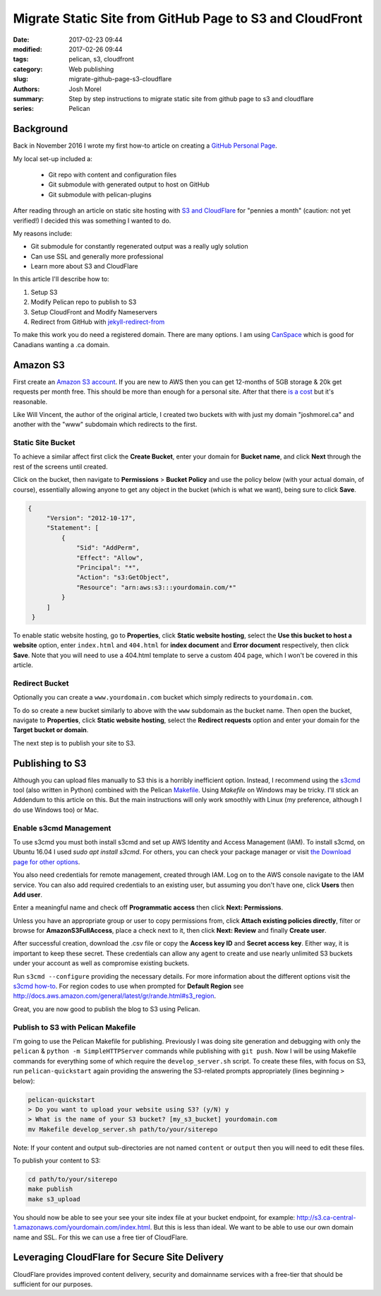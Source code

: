 Migrate Static Site from GitHub Page to S3 and CloudFront
#########################################################

:date: 2017-02-23 09:44
:modified: 2017-02-26 09:44
:tags: pelican, s3, cloudfront
:category: Web publishing 
:slug: migrate-github-page-s3-cloudflare
:authors: Josh Morel
:summary: Step by step instructions to migrate static site from github page to s3 and cloudflare
:series: Pelican

Background
----------

Back in November 2016 I wrote my first how-to article on creating a `GitHub Personal Page <{filename}/create-github-page.rst>`_.

My local set-up included a:

   * Git repo with content and configuration files
   * Git submodule with generated output to host on GitHub
   * Git submodule with pelican-plugins

After reading through an article on static site hosting with `S3 and CloudFlare <https://wsvincent.com/static-site-hosting-with-s3-and-cloudflare/>`_ for "pennies a month" (caution: not yet verified!) I decided this was something I wanted to do.

My reasons include:

* Git submodule for constantly regenerated output was a really ugly solution
* Can use SSL and generally more professional
* Learn more about S3 and CloudFlare

In this article I'll describe how to:

1. Setup S3
2. Modify Pelican repo to publish to S3
3. Setup CloudFront and Modify Nameservers
4. Redirect from GitHub with `jekyll-redirect-from <https://github.com/jekyll/jekyll-redirect-from>`_

To make this work you do need a registered domain. There are many options. I am using `CanSpace <https://www.canspace.ca/>`_ which is good for Canadians wanting a .ca domain.

Amazon S3
---------

First create an `Amazon S3 account <https://aws.amazon.com/s3/>`_. If you are new to AWS then you can get 12-months of 5GB storage & 20k get requests per month free. This should be more than enough for a personal site. After that there `is a cost <https://aws.amazon.com/s3/pricing/>`_ but it's reasonable.

Like Will Vincent, the author of the original article, I created two buckets with with just my domain "joshmorel.ca" and another with the "www" subdomain which redirects to the first. 

Static Site Bucket
******************

To achieve a similar affect first click the **Create Bucket**, enter your domain for **Bucket name**, and click **Next** through the rest of the screens until created.

.. image:: {filename}/images/s3-create-bucket.png
   :alt: image: Create S3 Bucket

Click on the bucket, then navigate to **Permissions** > **Bucket Policy** and use the policy below (with your actual domain, of course), essentially allowing anyone to get any object in the bucket (which is what we want), being sure to click **Save**.

.. code-block:: console

   {
        "Version": "2012-10-17",
        "Statement": [
            {
                "Sid": "AddPerm",
                "Effect": "Allow",
                "Principal": "*",
                "Action": "s3:GetObject",
                "Resource": "arn:aws:s3:::yourdomain.com/*"
            }
        ]
    }

.. image:: {filename}/images/s3-bucket-policy.png
   :alt: image: Set S3 Bucket Policy

To enable static website hosting, go to **Properties**, click **Static website hosting**, select the **Use this bucket to host a website** option, enter ``index.html`` and ``404.html`` for **index document** and **Error document** respectively, then click **Save**. Note that you will need to use a 404.html template to serve a custom 404 page, which I won't be covered in this article.

.. image:: {filename}/images/s3-static-site.png
   :alt: image: Enable S3 Static site hosting


Redirect Bucket
***************

Optionally you can create a ``www.yourdomain.com`` bucket which simply redirects to ``yourdomain.com``.

To do so create a new bucket similarly to above with the ``www`` subdomain as the bucket name. Then open the bucket, navigate to **Properties**, click **Static website hosting**, select the **Redirect requests** option and enter your domain for the **Target bucket or domain**.

The next step is to publish your site to S3.

Publishing to S3
----------------

Although you can upload files manually to S3 this is a horribly inefficient option. Instead, I recommend using the `s3cmd <http://s3tools.org/s3cmd>`_ tool (also written in Python) combined with the Pelican `Makefile <http://docs.getpelican.com/en/stable/publish.html#make>`_. Using `Makefile` on Windows may be tricky. I'll stick an Addendum to this article on this. But the main instructions will only work smoothly with Linux (my preference, although I do use Windows too) or Mac.

Enable s3cmd Management
***********************

To use s3cmd you must both install s3cmd and set up AWS Identity and Access Management (IAM). To install s3cmd, on Ubuntu 16.04 I used `sudo apt install s3cmd`. For others, you can check your package manager or visit `the Download page for other options <http://s3tools.org/download>`_.

You also need credentials for remote management, created through IAM. Log on to the AWS console navigate to the IAM service. You can also add required credentials to an existing user, but assuming you don't have one, click **Users** then **Add user**.

.. image:: {filename}/images/s3-iam-user-create.png
   :alt: image: Create AWS user

Enter a meaningful name and check off **Programmatic access** then click **Next: Permissions**.

.. image:: {filename}/images/s3-iam-set-user-details.png
   :alt: image: Set AWS user details

Unless you have an appropriate group or user to copy permissions from, click **Attach existing policies directly**, filter or browse for **AmazonS3FullAccess**, place a check next to it, then click **Next: Review** and finally **Create user**.

.. image:: {filename}/images/s3-iam-set-user-permissions.png
   :alt: image: Set AWS user S3 permissions

After successful creation, download the .csv file or copy the **Access key ID** and **Secret access key**. Either way, it is important to keep these secret. These credentials can allow any agent to create and use nearly unlimited S3 buckets under your account as well as compromise existing buckets.

Run ``s3cmd --configure`` providing the necessary details. For more information about the different options visit the `s3cmd how-to <http://s3tools.org/s3cmd-howto>`_. For region codes to use when prompted for **Default Region** see http://docs.aws.amazon.com/general/latest/gr/rande.html#s3_region.

Great, you are now good to publish the blog to S3 using Pelican.

Publish to S3 with Pelican Makefile
***********************************

I'm going to use the Pelican Makefile for publishing. Previously I was doing site generation and debugging with only the ``pelican`` & ``python -m SimpleHTTPServer`` commands while publishing with ``git push``.  Now I will be using Makefile commands for everything some of which require the ``develop_server.sh`` script. To create these files, with focus on S3, run ``pelican-quickstart`` again providing the answering the S3-related prompts appropriately (lines beginning ``>`` below):

.. code-block:: bash

   pelican-quickstart
   > Do you want to upload your website using S3? (y/N) y
   > What is the name of your S3 bucket? [my_s3_bucket] yourdomain.com
   mv Makefile develop_server.sh path/to/your/siterepo

Note: If your content and output sub-directories are not named ``content`` or ``output`` then you will need to edit these files.

To publish your content to S3:

.. code-block:: bash

   cd path/to/your/siterepo
   make publish
   make s3_upload

You should now be able to see your see your site index file at your bucket endpoint, for example: http://s3.ca-central-1.amazonaws.com/yourdomain.com/index.html. But this is less than ideal. We want to be able to use our own domain name and SSL. For this we can use a free tier of CloudFlare.

Leveraging CloudFlare for Secure Site Delivery
----------------------------------------------

CloudFlare provides improved content delivery, security and domainname services with a free-tier that should be sufficient for our purposes.





